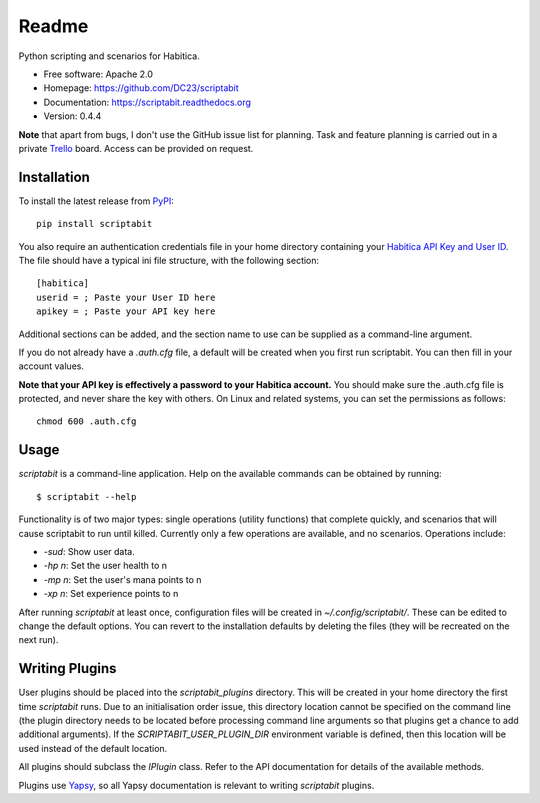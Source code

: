 Readme
======

Python scripting and scenarios for Habitica.

.. image:: https://travis-ci.org/DC23/scriptabit.svg?branch=master
    :target: https://travis-ci.org/DC23/scriptabit

.. image:: https://readthedocs.org/projects/scriptabit/badge/?version=latest
    :target: http://scriptabit.readthedocs.io/en/latest/?badge=latest
    :alt: Documentation Status

* Free software: Apache 2.0
* Homepage: https://github.com/DC23/scriptabit
* Documentation: https://scriptabit.readthedocs.org
* Version: 0.4.4

**Note** that apart from bugs, I don't use the GitHub issue list for
planning. Task and feature planning is carried out in a private
`Trello <https://trello.com>`_ board. Access can be provided on request.

Installation
------------
To install the latest release from `PyPI <https://pypi.python.org/pypi>`_:

::

    pip install scriptabit

You also require an authentication credentials file in your home directory
containing your
`Habitica API Key and User ID <https://habitica.com/#/options/settings/api>`__.
The file should have a typical ini file structure, with the following section:

::

    [habitica]
    userid = ; Paste your User ID here
    apikey = ; Paste your API key here

Additional sections can be added, and the section name to use can be
supplied as a command-line argument.

If you do not already have a `.auth.cfg` file, a default will be created when
you first run scriptabit. You can then fill in your account values.

**Note that your API key is effectively a password to your Habitica
account.** You should make sure the .auth.cfg file is protected, and
never share the key with others. On Linux and related systems, you can
set the permissions as follows:

::

    chmod 600 .auth.cfg


Usage
-----

`scriptabit` is a command-line application. Help on the available commands can
be obtained by running::

    $ scriptabit --help

Functionality is of two major types: single operations (utility functions)
that complete quickly, and scenarios that will cause scriptabit to run until
killed. Currently only a few operations are available, and no scenarios.
Operations include:

- `-sud`: Show user data.
- `-hp n`: Set the user health to n
- `-mp n`: Set the user's mana points to n
- `-xp n`: Set experience points to n

After running `scriptabit` at least once, configuration files will be created in
`~/.config/scriptabit/`. These can be edited to change the default options. You
can revert to the installation defaults by deleting the files (they will be
recreated on the next run).

Writing Plugins
---------------

User plugins should be placed into the `scriptabit_plugins` directory. This
will be created in your home directory the first time `scriptabit` runs. Due to
an initialisation order issue, this directory location cannot be specified on
the command line (the plugin directory needs to be located before processing
command line arguments so that plugins get a chance to add additional
arguments). If the `SCRIPTABIT_USER_PLUGIN_DIR` environment variable is defined,
then this location will be used instead of the default location.

All plugins should subclass the `IPlugin` class. Refer to the API
documentation for details of the available methods.

Plugins use `Yapsy <http://yapsy.sourceforge.net/>`__, so all Yapsy
documentation is relevant to writing `scriptabit` plugins.
